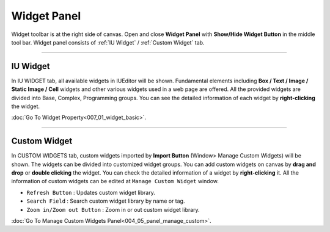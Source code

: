 Widget Panel
==========

Widget toolbar is at the right side of canvas. Open and close **Widget Panel** with **Show/Hide Widget Button** in the middle tool bar. Widget panel consists of :ref:`IU Widget` / :ref:`Custom Widget` tab.


----------


IU Widget
----------------

.. thumbnail:: resource_new/widget_basic.png

In IU WIDGET tab, all available widgets in IUEditor will be shown. Fundamental elements including **Box / Text / Image / Static Image / Cell** widgets and other various widgets used in a web page are offered. All the provided widgets are divided into Base, Complex, Programming groups. You can see the detailed information of each widget by **right-clicking** the widget.

:doc:`Go To Widget Property<007_01_widget_basic>`.

----------


Custom Widget
----------------

.. thumbnail:: resource_new/widget_custom.png

In CUSTOM WIDGETS tab, custom widgets imported by **Import Button** (Window> Manage Custom Widgets) will be shown. The widgets can be divided into customized widget groups. You can add custom widgets on canvas by **drag and drop** or **double clicking** the widget. You can check the detailed information of a widget by **right-clicking** it. All the information of custom widgets can be edited at ``Manage Custom Widget`` window.


* ``Refresh Button`` : Updates custom widget library.
* ``Search Field`` : Search custom widget library by name or tag.
* ``Zoom in/Zoom out Button`` : Zoom in or out custom widget library.

:doc:`Go To Manage Custom Widgets Panel<004_05_panel_manage_custom>`.
